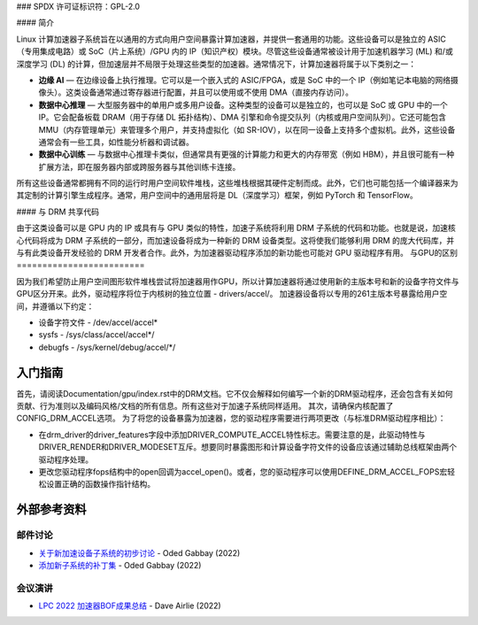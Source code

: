### SPDX 许可证标识符：GPL-2.0

#### 简介

Linux 计算加速器子系统旨在以通用的方式向用户空间暴露计算加速器，并提供一套通用的功能。这些设备可以是独立的 ASIC（专用集成电路）或 SoC（片上系统）/GPU 内的 IP（知识产权）模块。尽管这些设备通常被设计用于加速机器学习 (ML) 和/或深度学习 (DL) 的计算，但加速层并不局限于处理这些类型的加速器。通常情况下，计算加速器将属于以下类别之一：

- **边缘 AI** — 在边缘设备上执行推理。它可以是一个嵌入式的 ASIC/FPGA，或是 SoC 中的一个 IP（例如笔记本电脑的网络摄像头）。这类设备通常通过寄存器进行配置，并且可以使用或不使用 DMA（直接内存访问）。
- **数据中心推理** — 大型服务器中的单用户或多用户设备。这种类型的设备可以是独立的，也可以是 SoC 或 GPU 中的一个 IP。它会配备板载 DRAM（用于存储 DL 拓扑结构）、DMA 引擎和命令提交队列（内核或用户空间队列）。它还可能包含 MMU（内存管理单元）来管理多个用户，并支持虚拟化（如 SR-IOV），以在同一设备上支持多个虚拟机。此外，这些设备通常会有一些工具，如性能分析器和调试器。
- **数据中心训练** — 与数据中心推理卡类似，但通常具有更强的计算能力和更大的内存带宽（例如 HBM），并且很可能有一种扩展方法，即在服务器内部或跨服务器与其他训练卡连接。

所有这些设备通常都拥有不同的运行时用户空间软件堆栈，这些堆栈根据其硬件定制而成。此外，它们也可能包括一个编译器来为其定制的计算引擎生成程序。通常，用户空间中的通用层将是 DL（深度学习）框架，例如 PyTorch 和 TensorFlow。

#### 与 DRM 共享代码

由于这类设备可以是 GPU 内的 IP 或具有与 GPU 类似的特性，加速子系统将利用 DRM 子系统的代码和功能。也就是说，加速核心代码将成为 DRM 子系统的一部分，而加速设备将成为一种新的 DRM 设备类型。这将使我们能够利用 DRM 的庞大代码库，并与有此类设备开发经验的 DRM 开发者合作。此外，为加速器驱动程序添加的新功能也可能对 GPU 驱动程序有用。
与GPU的区别
=========================

因为我们希望防止用户空间图形软件堆栈尝试将加速器用作GPU，所以计算加速器将通过使用新的主版本号和新的设备字符文件与GPU区分开来。此外，驱动程序将位于内核树的独立位置 - drivers/accel/。
加速器设备将以专用的261主版本号暴露给用户空间，并遵循以下约定：

- 设备字符文件 - /dev/accel/accel\*
- sysfs             - /sys/class/accel/accel\*/
- debugfs           - /sys/kernel/debug/accel/\*/

入门指南
===============

首先，请阅读Documentation/gpu/index.rst中的DRM文档。它不仅会解释如何编写一个新的DRM驱动程序，还会包含有关如何贡献、行为准则以及编码风格/文档的所有信息。所有这些对于加速子系统同样适用。
其次，请确保内核配置了CONFIG_DRM_ACCEL选项。
为了将您的设备暴露为加速器，您的驱动程序需要进行两项更改（与标准DRM驱动程序相比）：

- 在drm_driver的driver_features字段中添加DRIVER_COMPUTE_ACCEL特性标志。需要注意的是，此驱动特性与DRIVER_RENDER和DRIVER_MODESET互斥。想要同时暴露图形和计算设备字符文件的设备应该通过辅助总线框架由两个驱动程序处理。
- 更改您驱动程序fops结构中的open回调为accel_open()。或者，您的驱动程序可以使用DEFINE_DRM_ACCEL_FOPS宏轻松设置正确的函数操作指针结构。

外部参考资料
===================

邮件讨论
-------------

* `关于新加速设备子系统的初步讨论 <https://lore.kernel.org/lkml/CAFCwf11=9qpNAepL7NL+YAV_QO=Wv6pnWPhKHKAepK3fNn+2Dg@mail.gmail.com/>`_ - Oded Gabbay (2022)
* `添加新子系统的补丁集 <https://lore.kernel.org/lkml/20221022214622.18042-1-ogabbay@kernel.org/>`_ - Oded Gabbay (2022)

会议演讲
----------------

* `LPC 2022 加速器BOF成果总结 <https://airlied.blogspot.com/2022/09/accelerators-bof-outcomes-summary.html>`_ - Dave Airlie (2022)
